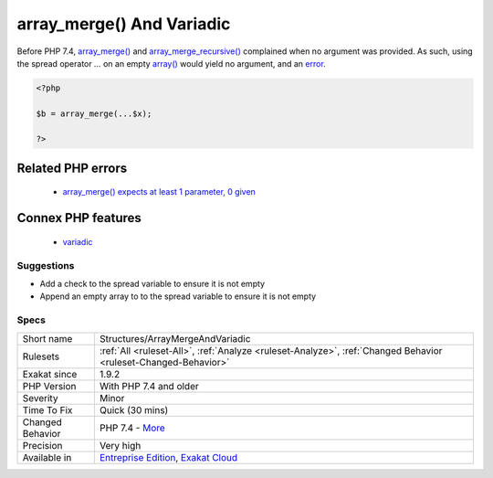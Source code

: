.. _structures-arraymergeandvariadic:

.. _array\_merge()-and-variadic:

array_merge() And Variadic
++++++++++++++++++++++++++

.. meta::
	:description:
		array_merge() And Variadic: Always check the presence of values in a variadic variable, before using it with array_merge() and array_merge_recursive().
	:twitter:card: summary_large_image
	:twitter:site: @exakat
	:twitter:title: array_merge() And Variadic
	:twitter:description: array_merge() And Variadic: Always check the presence of values in a variadic variable, before using it with array_merge() and array_merge_recursive()
	:twitter:creator: @exakat
	:twitter:image:src: https://www.exakat.io/wp-content/uploads/2020/06/logo-exakat.png
	:og:image: https://www.exakat.io/wp-content/uploads/2020/06/logo-exakat.png
	:og:title: array_merge() And Variadic
	:og:type: article
	:og:description: Always check the presence of values in a variadic variable, before using it with array_merge() and array_merge_recursive()
	:og:url: https://exakat.readthedocs.io/en/latest/Reference/Rules/array_merge() And Variadic.html
	:og:locale: en
.. raw:: html	<script type="application/ld+json">{"@context":"https:\/\/schema.org","@graph":[{"@type":"WebPage","@id":"https:\/\/php-tips.readthedocs.io\/en\/latest\/Reference\/Rules\/Structures\/ArrayMergeAndVariadic.html","url":"https:\/\/php-tips.readthedocs.io\/en\/latest\/Reference\/Rules\/Structures\/ArrayMergeAndVariadic.html","name":"array_merge() And Variadic","isPartOf":{"@id":"https:\/\/www.exakat.io\/"},"datePublished":"Thu, 16 Jan 2025 17:40:16 +0000","dateModified":"Thu, 16 Jan 2025 17:40:16 +0000","description":"Always check the presence of values in a variadic variable, before using it with array_merge() and array_merge_recursive()","inLanguage":"en-US","potentialAction":[{"@type":"ReadAction","target":["https:\/\/exakat.readthedocs.io\/en\/latest\/array_merge() And Variadic.html"]}]},{"@type":"WebSite","@id":"https:\/\/www.exakat.io\/","url":"https:\/\/www.exakat.io\/","name":"Exakat","description":"Smart PHP static analysis","inLanguage":"en-US"}]}</script>Always check the presence of values in a variadic variable, before using it with `array_merge() <https://www.php.net/array_merge>`_ and `array_merge_recursive() <https://www.php.net/array_merge_recursive>`_.

Before PHP 7.4, `array_merge() <https://www.php.net/array_merge>`_ and `array_merge_recursive() <https://www.php.net/array_merge_recursive>`_ complained when no argument was provided. As such, using the spread operator `...` on an empty `array() <https://www.php.net/array>`_ would yield no argument, and an `error <https://www.php.net/error>`_.

.. code-block:: php
   
   <?php
   
   $b = array_merge(...$x);
   
   ?>
Related PHP errors 
-------------------

  + `array_merge() expects at least 1 parameter, 0 given <https://php-errors.readthedocs.io/en/latest/messages/array_merge%28%29-expects-at-least-1-parameter%2C-0-given.html>`_



Connex PHP features
-------------------

  + `variadic <https://php-dictionary.readthedocs.io/en/latest/dictionary/variadic.ini.html>`_


Suggestions
___________

* Add a check to the spread variable to ensure it is not empty
* Append an empty array to to the spread variable to ensure it is not empty




Specs
_____

+------------------+-------------------------------------------------------------------------------------------------------------------------+
| Short name       | Structures/ArrayMergeAndVariadic                                                                                        |
+------------------+-------------------------------------------------------------------------------------------------------------------------+
| Rulesets         | :ref:`All <ruleset-All>`, :ref:`Analyze <ruleset-Analyze>`, :ref:`Changed Behavior <ruleset-Changed-Behavior>`          |
+------------------+-------------------------------------------------------------------------------------------------------------------------+
| Exakat since     | 1.9.2                                                                                                                   |
+------------------+-------------------------------------------------------------------------------------------------------------------------+
| PHP Version      | With PHP 7.4 and older                                                                                                  |
+------------------+-------------------------------------------------------------------------------------------------------------------------+
| Severity         | Minor                                                                                                                   |
+------------------+-------------------------------------------------------------------------------------------------------------------------+
| Time To Fix      | Quick (30 mins)                                                                                                         |
+------------------+-------------------------------------------------------------------------------------------------------------------------+
| Changed Behavior | PHP 7.4 - `More <https://php-changed-behaviors.readthedocs.io/en/latest/behavior/array_merge_and_variadic.html>`__      |
+------------------+-------------------------------------------------------------------------------------------------------------------------+
| Precision        | Very high                                                                                                               |
+------------------+-------------------------------------------------------------------------------------------------------------------------+
| Available in     | `Entreprise Edition <https://www.exakat.io/entreprise-edition>`_, `Exakat Cloud <https://www.exakat.io/exakat-cloud/>`_ |
+------------------+-------------------------------------------------------------------------------------------------------------------------+


